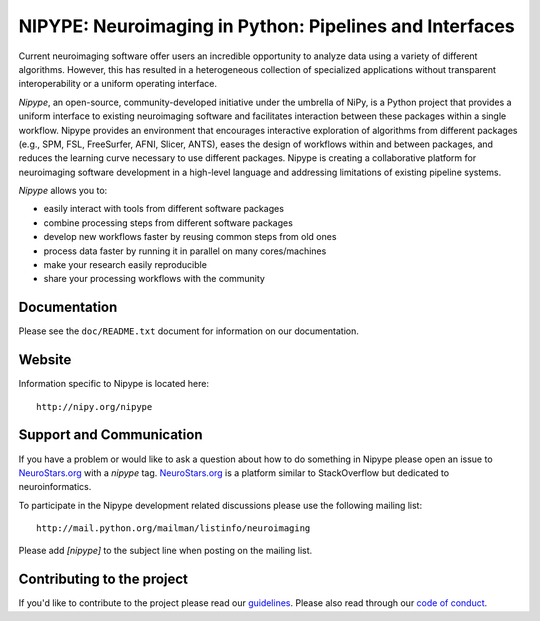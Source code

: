 ========================================================
NIPYPE: Neuroimaging in Python: Pipelines and Interfaces
========================================================

.. image:: https://travis-ci.org/nipy/nipype.svg?branch=master
  :target: https://travis-ci.org/nipy/nipype

.. image:: https://circleci.com/gh/nipy/nipype/tree/master.svg?style=svg
  :target: https://circleci.com/gh/nipy/nipype/tree/master

.. image:: https://codecov.io/gh/nipy/nipype/branch/master/graph/badge.svg
  :target: https://codecov.io/gh/nipy/nipype

.. image:: https://www.codacy.com/project/badge/182f27944c51474490b369d0a23e2f32
  :target: https://www.codacy.com/app/krzysztof-gorgolewski/nipy_nipype

.. image:: https://img.shields.io/pypi/v/nipype.svg
    :target: https://pypi.python.org/pypi/nipype/
    :alt: Latest Version

.. image:: https://img.shields.io/pypi/pyversions/nipype.svg
    :target: https://pypi.python.org/pypi/nipype/
    :alt: Supported Python versions

.. image:: https://img.shields.io/pypi/status/nipype.svg
    :target: https://pypi.python.org/pypi/nipype/
    :alt: Development Status

.. image:: https://img.shields.io/pypi/l/nipype.svg
    :target: https://pypi.python.org/pypi/nipype/
    :alt: License

.. image:: https://img.shields.io/badge/gitter-join%20chat%20%E2%86%92-brightgreen.svg?style=flat
    :target: http://gitter.im/nipy/nipype
    :alt: Chat

.. image:: https://zenodo.org/badge/DOI/10.5281/zenodo.581704.svg
   :target: https://doi.org/10.5281/zenodo.581704

Current neuroimaging software offer users an incredible opportunity to
analyze data using a variety of different algorithms. However, this has
resulted in a heterogeneous collection of specialized applications
without transparent interoperability or a uniform operating interface.

*Nipype*, an open-source, community-developed initiative under the
umbrella of NiPy, is a Python project that provides a uniform interface
to existing neuroimaging software and facilitates interaction between
these packages within a single workflow. Nipype provides an environment
that encourages interactive exploration of algorithms from different
packages (e.g., SPM, FSL, FreeSurfer, AFNI, Slicer, ANTS), eases the
design of workflows within and between packages, and reduces the
learning curve necessary to use different packages. Nipype is creating a
collaborative platform for neuroimaging software development in a
high-level language and addressing limitations of existing pipeline
systems.

*Nipype* allows you to:

* easily interact with tools from different software packages
* combine processing steps from different software packages
* develop new workflows faster by reusing common steps from old ones
* process data faster by running it in parallel on many cores/machines
* make your research easily reproducible
* share your processing workflows with the community

Documentation
-------------

Please see the ``doc/README.txt`` document for information on our
documentation.

Website
-------

Information specific to Nipype is located here::

    http://nipy.org/nipype


Support and Communication
-------------------------

If you have a problem or would like to ask a question about how to do something in Nipype please open an issue to
`NeuroStars.org <http://neurostars.org>`_ with a *nipype* tag. `NeuroStars.org <http://neurostars.org>`_  is a
platform similar to StackOverflow but dedicated to neuroinformatics.

To participate in the Nipype development related discussions please use the following mailing list::

       http://mail.python.org/mailman/listinfo/neuroimaging

Please add *[nipype]* to the subject line when posting on the mailing list.

Contributing to the project
---------------------------

If you'd like to contribute to the project please read our `guidelines <https://github.com/nipy/nipype/blob/master/CONTRIBUTING.md>`_. Please also read through our `code of conduct <https://github.com/nipy/nipype/blob/master/CODE_OF_CONDUCT.md>`_.
